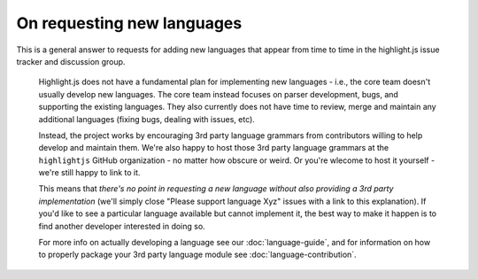 On requesting new languages
===========================

This is a general answer to requests for adding new languages that appear from
time to time in the highlight.js issue tracker and discussion group.

    Highlight.js does not have a fundamental plan for implementing new languages
    - i.e., the core team doesn't usually develop new languages. The core team
    instead focuses on parser development, bugs, and supporting the existing
    languages. They also currently does not have time to review, merge and
    maintain any additional languages (fixing bugs, dealing with issues, etc).

    Instead, the project works by encouraging 3rd party language grammars from
    contributors willing to help develop and maintain them. We're also happy to
    host those 3rd party language grammars at the ``highlightjs`` GitHub
    organization - no matter how obscure or weird. Or you're wlecome to host it
    yourself - we're still happy to link to it.

    This means that *there's no point in requesting a new language without also
    providing a 3rd party implementation* (we'll simply close "Please support
    language Xyz" issues with a link to this explanation). If you'd like to see
    a particular language available but cannot implement it, the best way to
    make it happen is to find another developer interested in doing so.

    For more info on actually developing a language see our :doc:`language-guide`,
    and for information on how to properly package your 3rd party language module
    see :doc:`language-contribution`.

